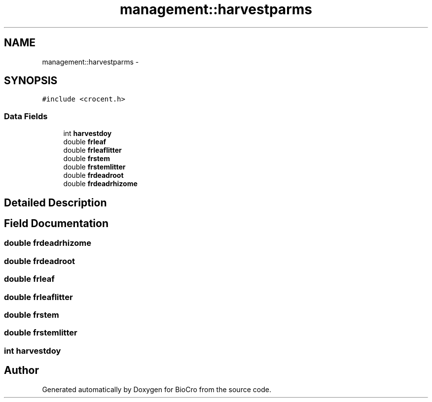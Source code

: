 .TH "management::harvestparms" 3 "Fri Apr 3 2015" "Version 0.92" "BioCro" \" -*- nroff -*-
.ad l
.nh
.SH NAME
management::harvestparms \- 
.SH SYNOPSIS
.br
.PP
.PP
\fC#include <crocent\&.h>\fP
.SS "Data Fields"

.in +1c
.ti -1c
.RI "int \fBharvestdoy\fP"
.br
.ti -1c
.RI "double \fBfrleaf\fP"
.br
.ti -1c
.RI "double \fBfrleaflitter\fP"
.br
.ti -1c
.RI "double \fBfrstem\fP"
.br
.ti -1c
.RI "double \fBfrstemlitter\fP"
.br
.ti -1c
.RI "double \fBfrdeadroot\fP"
.br
.ti -1c
.RI "double \fBfrdeadrhizome\fP"
.br
.in -1c
.SH "Detailed Description"
.PP 
.SH "Field Documentation"
.PP 
.SS "double frdeadrhizome"

.SS "double frdeadroot"

.SS "double frleaf"

.SS "double frleaflitter"

.SS "double frstem"

.SS "double frstemlitter"

.SS "int harvestdoy"


.SH "Author"
.PP 
Generated automatically by Doxygen for BioCro from the source code\&.
